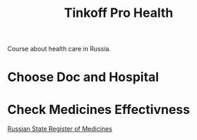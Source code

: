 :PROPERTIES:
:ID:       753a3726-5db5-4fe2-bc23-57ad2618e2a1
:ROAM_REFS: https://journal.tinkoff.ru/pro/health/
:END:
#+title: Tinkoff Pro Health

Course about health care in Russia.

* Choose Doc and Hospital
* Check Medicines Effectivness
[[id:dd47adc7-8764-4bf3-9736-74f16d557566][Russian State Register of Medicines]]
